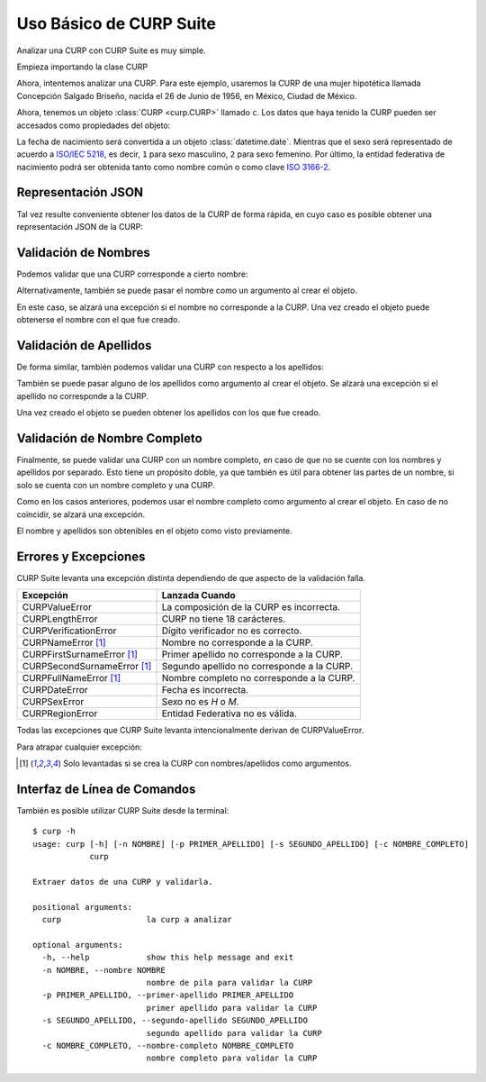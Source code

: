 .. _basic:

Uso Básico de CURP Suite
========================

Analizar una CURP con CURP Suite es muy simple.

Empieza importando la clase CURP

.. doctest::

    >>> from curpsuite import CURP

Ahora, intentemos analizar una CURP. Para este ejemplo, usaremos la CURP de una
mujer hipotética llamada Concepción Salgado Briseño, nacida el 26 de Junio de 1956,
en México, Ciudad de México.

.. doctest::

    >>> c = CURP("SABC560626MDFLRN01")

Ahora, tenemos un objeto :class:`CURP <curp.CURP>` llamado ``c``.
Los datos que haya tenido la CURP pueden ser accesados como propiedades del objeto:

.. doctest::

    >>> c.fecha_nacimiento
    datetime.date(1956, 6, 26)
    >>> c.sexo
    2
    >>> c.entidad
    'Ciudad de México'
    >>> c.entidad_iso
    'MX-CMX'

La fecha de nacimiento será convertida a un objeto :class:`datetime.date`. Mientras que
el sexo será representado de acuerdo a `ISO/IEC 5218`_, es decir, ``1`` para sexo
masculino, ``2`` para sexo femenino. Por último, la entidad federativa de nacimiento
podrá ser obtenida tanto como nombre común o como clave `ISO 3166-2`_.

Representación JSON
-------------------

Tal vez resulte conveniente obtener los datos de la CURP de forma rápida, en
cuyo caso es posible obtener una representación JSON de la CURP:

.. doctest::

    >>> c.json()
    '{"curp": "SABC560626MDFLRN01", "sexo": 2, "fecha_nacimiento": "1956-06-26", "entidad_nacimiento": {"name": "Ciudad de México", "iso": "MX-CMX"}}'


Validación de Nombres
---------------------

Podemos validar que una CURP corresponde a cierto nombre:

.. doctest::

    >>> c.nombre_valido("Concepción")
    True
    >>> c.nombre_valido("María Concepción")
    True
    >>> c.nombre_valido("Luisa Concepción")
    False
    >>> c.nombre_valido("Pedro")
    False

Alternativamente, también se puede pasar el nombre como un argumento al
crear el objeto.

.. doctest::

    >>> c = CURP("SABC560626MDFLRN01", nombre="Concepción")

En este caso, se alzará una excepción si el nombre no corresponde a la CURP.
Una vez creado el objeto puede obtenerse el nombre con el que fue creado.

.. doctest::

    >>> c.nombre
    'CONCEPCIÓN'


Validación de Apellidos
-----------------------

De forma similar, también podemos validar una CURP con respecto a los apellidos:

.. doctest::

    >>> c.primer_apellido_valido("Salgado")
    True
    >>> c.primer_apellido_valido("Salgado Junior")
    True
    >>> c.primer_apellido_valido("Junior Salgado")
    False
    >>> c.primer_apellido_valido("De Salgado")
    True

.. doctest::

    >>> c.segundo_apellido_valido("Briseño")
    True
    >>> c.segundo_apellido_valido("Rodríguez")
    False


También se puede pasar alguno de los apellidos como argumento al crear el objeto.
Se alzará una excepción si el apellido no corresponde a la CURP.

.. doctest::

    >>> c = CURP("SABC560626MDFLRN01", primer_apellido="Salgado", segundo_apellido="Briseño")

Una vez creado el objeto se pueden obtener los apellidos con los que fue creado.

.. doctest::

    >>> c.primer_apellido
    'SALGADO'
    >>> c.segundo_apellido
    'BRISEÑO'


Validación de Nombre Completo
-----------------------------

Finalmente, se puede validar una CURP con un nombre completo, en caso de
que no se cuente con los nombres y apellidos por separado. Esto tiene un
propósito doble, ya que también es útil para obtener las partes de un nombre,
si solo se cuenta con un nombre completo y una CURP.

.. doctest::

    >>> c.nombre_completo_valido("Concepción Salgado Briseño")
    ('Concepción', 'Salgado', 'Briseño')

Como en los casos anteriores, podemos usar el nombre completo como argumento
al crear el objeto. En caso de no coincidir, se alzará una excepción.

.. doctest::

    >>> c = CURP("SABC560626MDFLRN01", nombre_completo="Concepción Salgado Briseño")

El nombre y apellidos son obtenibles en el objeto como visto previamente.


Errores y Excepciones
---------------------

CURP Suite levanta una excepción distinta dependiendo de que aspecto
de la validación falla.

+------------------------------+--------------------------------------------+
| Excepción                    | Lanzada Cuando                             |
+==============================+============================================+
| CURPValueError               | La composición de la CURP es incorrecta.   |
+------------------------------+--------------------------------------------+
| CURPLengthError              | CURP no tiene 18 carácteres.               |
+------------------------------+--------------------------------------------+
| CURPVerificationError        | Dígito verificador no es correcto.         |
+------------------------------+--------------------------------------------+
| CURPNameError [1]_           | Nombre no corresponde a la CURP.           |
+------------------------------+--------------------------------------------+
| CURPFirstSurnameError [1]_   | Primer apellido no corresponde a la CURP.  |
+------------------------------+--------------------------------------------+
| CURPSecondSurnameError [1]_  | Segundo apellido no corresponde a la CURP. |
+------------------------------+--------------------------------------------+
| CURPFullNameError [1]_       | Nombre completo no corresponde a la CURP.  | 
+------------------------------+--------------------------------------------+
| CURPDateError                | Fecha es incorrecta.                       |
+------------------------------+--------------------------------------------+
| CURPSexError                 | Sexo no es `H` o `M`.                      |
+------------------------------+--------------------------------------------+
| CURPRegionError              | Entidad Federativa no es válida.           |
+------------------------------+--------------------------------------------+

Todas las excepciones que CURP Suite levanta intencionalmente derivan de
CURPValueError.

Para atrapar cualquier excepción:


.. doctest::

    >>> from curpsuite import CURP, CURPValueError
    >>> try:
    ...     c = CURP("SABC560626MDFLRN01")
    ... except CURPValueError:
    ...     print("Error al validar CURP")


.. [1] Solo levantadas si se crea la CURP con nombres/apellidos como argumentos.


Interfaz de Línea de Comandos
-----------------------------

También es posible utilizar CURP Suite desde la terminal::

    $ curp -h
    usage: curp [-h] [-n NOMBRE] [-p PRIMER_APELLIDO] [-s SEGUNDO_APELLIDO] [-c NOMBRE_COMPLETO]
                curp

    Extraer datos de una CURP y validarla.

    positional arguments:
      curp                  la curp a analizar

    optional arguments:
      -h, --help            show this help message and exit
      -n NOMBRE, --nombre NOMBRE
                            nombre de pila para validar la CURP
      -p PRIMER_APELLIDO, --primer-apellido PRIMER_APELLIDO
                            primer apellido para validar la CURP
      -s SEGUNDO_APELLIDO, --segundo-apellido SEGUNDO_APELLIDO
                            segundo apellido para validar la CURP
      -c NOMBRE_COMPLETO, --nombre-completo NOMBRE_COMPLETO
                            nombre completo para validar la CURP


.. _ISO/IEC 5218: https://en.wikipedia.org/wiki/ISO/IEC_5218
.. _ISO 3166-2: https://www.iso.org/obp/ui/#iso:code:3166:MX
